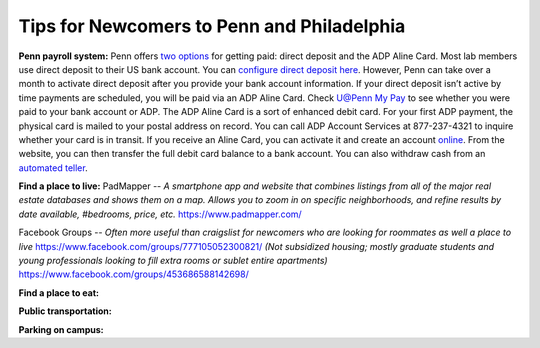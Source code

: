 Tips for Newcomers to Penn and Philadelphia
-------------------------------------------

**Penn payroll system:**
Penn offers `two options`_ for getting paid: direct deposit and the ADP
Aline Card. Most lab members use direct deposit to their US bank
account. You can `configure direct deposit here`_. However, Penn can
take over a month to activate direct deposit after you provide your bank
account information. If your direct deposit isn’t active by time
payments are scheduled, you will be paid via an ADP Aline Card. Check
`U@Penn My Pay`_ to see whether you were paid to your bank account or
ADP. The ADP Aline Card is a sort of enhanced debit card. For your first
ADP payment, the physical card is mailed to your postal address on
record. You can call ADP Account Services at 877-237-4321 to inquire
whether your card is in transit. If you receive an Aline Card, you can
activate it and create an account `online`_. From the website, you can
then transfer the full debit card balance to a bank account. You can
also withdraw cash from an `automated teller`_.

.. _two options: http://www.finance.upenn.edu/comptroller/payroll/receiving_your_pay.shtml
.. _configure direct deposit here: https://uatpenn.apps.upenn.edu/uatPenn/jsp/fast.do?fastStart=directdep
.. _U@Penn My Pay: https://uatpenn.apps.upenn.edu/uatPenn/jsp/fast.do?fastStart=pay
.. _online: https://www.visaprepaidprocessing.com/ADP/PayRoll/Home/Index
.. _automated teller: https://www.visaprepaidprocessing.com/ADP/PayRoll/Program/ATMLocator?m=1

**Find a place to live:**
PadMapper -- *A smartphone app and website that combines listings from all of the major real estate databases and shows them on a map.*  
*Allows you to zoom in on specific neighborhoods, and refine results by date available, #bedrooms, price, etc.* 
https://www.padmapper.com/

Facebook Groups -- *Often more useful than craigslist for newcomers who are looking for roommates as well a place to live*
https://www.facebook.com/groups/777105052300821/ 
*(Not subsidized housing; mostly graduate students and young professionals looking to fill extra rooms or sublet entire apartments)*
https://www.facebook.com/groups/453686588142698/


**Find a place to eat:**

**Public transportation:**

**Parking on campus:**
